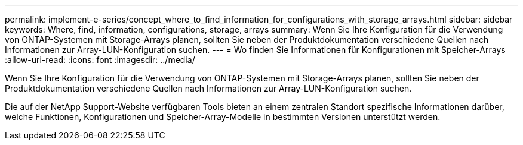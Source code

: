 ---
permalink: implement-e-series/concept_where_to_find_information_for_configurations_with_storage_arrays.html 
sidebar: sidebar 
keywords: Where, find, information, configurations, storage, arrays 
summary: Wenn Sie Ihre Konfiguration für die Verwendung von ONTAP-Systemen mit Storage-Arrays planen, sollten Sie neben der Produktdokumentation verschiedene Quellen nach Informationen zur Array-LUN-Konfiguration suchen. 
---
= Wo finden Sie Informationen für Konfigurationen mit Speicher-Arrays
:allow-uri-read: 
:icons: font
:imagesdir: ../media/


[role="lead"]
Wenn Sie Ihre Konfiguration für die Verwendung von ONTAP-Systemen mit Storage-Arrays planen, sollten Sie neben der Produktdokumentation verschiedene Quellen nach Informationen zur Array-LUN-Konfiguration suchen.

Die auf der NetApp Support-Website verfügbaren Tools bieten an einem zentralen Standort spezifische Informationen darüber, welche Funktionen, Konfigurationen und Speicher-Array-Modelle in bestimmten Versionen unterstützt werden.
